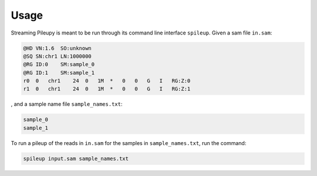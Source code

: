 =====
Usage
=====

Streaming Pileupy is meant to be run through its command
line interface ``spileup``. Given a sam file ``in.sam``:

.. code-block:: text

    @HD VN:1.6  SO:unknown
    @SQ SN:chr1 LN:1000000
    @RG ID:0    SM:sample_0
    @RG ID:1    SM:sample_1
    r0  0   chr1    24  0   1M  *   0   0   G   I   RG:Z:0
    r1  0   chr1    24  0   1M  *   0   0   G   I   RG:Z:1

, and a sample name file ``sample_names.txt``:

.. code-block:: text

    sample_0
    sample_1

To run a pileup of the reads in ``in.sam`` for
the samples in ``sample_names.txt``, run the command:

.. code-block:: bash

    spileup input.sam sample_names.txt
